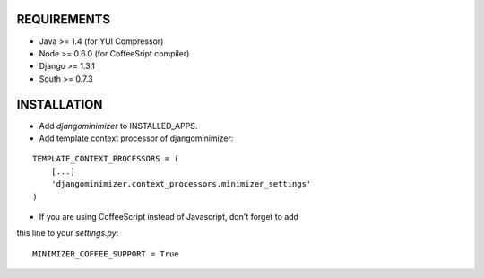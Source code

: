 REQUIREMENTS
============

- Java >= 1.4 (for YUI Compressor)
- Node >= 0.6.0 (for CoffeeSript compiler)
- Django >= 1.3.1
- South >= 0.7.3

INSTALLATION
============

- Add `djangominimizer` to INSTALLED_APPS.
- Add template context processor of djangominimizer:

::

    TEMPLATE_CONTEXT_PROCESSORS = (
        [...]
        'djangominimizer.context_processors.minimizer_settings'
    )

- If you are using CoffeeScript instead of Javascript, don't forget to add
this line to your `settings.py`:

::

    MINIMIZER_COFFEE_SUPPORT = True
